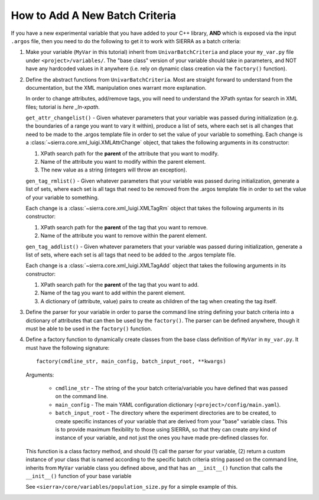 How to Add A New Batch Criteria
===============================

If you have a new experimental variable that you have added to your C++ library,
**AND** which is exposed via the input ``.argos`` file, then you need to do the
following to get it to work with SIERRA as a batch criteria:

#. Make your variable (``MyVar`` in this tutorial) inherit from
   ``UnivarBatchCriteria`` and place your ``my_var.py`` file under
   ``<project>/variables/``. The "base class" version of your variable should
   take in parameters, and NOT have any hardcoded values in it anywhere
   (i.e. rely on dynamic class creation via the ``factory()`` function).

#. Define the abstract functions from ``UnivarBatchCriteria``. Most are straight
   forward to understand from the documentation, but the XML manipulation ones
   warrant more explanation.

   .. _ln-xpath: https://docs.python.org/2/library/xml.etree.elementtree.html

   In order to change attributes, add/remove tags, you will need to understand
   the XPath syntax for search in XML files; tutorial is `here _ln-xpath`.

   ``get_attr_changelist()`` - Given whatever parameters that your variable was
   passed during initialization (e.g. the boundaries of a range you want to vary
   it within), produce a list of sets, where each set is all changes that need
   to be made to the .argos template file in order to set the value of your
   variable to something. Each change is a
   :class:`~sierra.core.xml_luigi.XMLAttrChange` object, that takes the
   following arguments in its constructor:

   #. XPath search path for the **parent** of the attribute that you want to
      modify.

   #. Name of the attribute you want to modify within the parent element.

   #. The new value as a string (integers will throw an exception).

   ``gen_tag_rmlist()`` - Given whatever parameters that your variable was
   passed during initialization, generate a list of sets, where each set is all
   tags that need to be removed from the .argos template file in order to set
   the value of your variable to something.

   Each change is a :class:`~sierra.core.xml_luigi.XMLTagRm` object that takes
   the following arguments in its constructor:

   #. XPath search path for the **parent** of the tag that you want to
      remove.

   #. Name of the attribute you want to remove within the parent element.

   ``gen_tag_addlist()`` - Given whatever parameters that your variable was
   passed during initialization, generate a list of sets, where each set is all
   tags that need to be added to the .argos template file.

   Each change is a :class:`~sierra.core.xml_luigi.XMLTagAdd` object that takes
   the following arguments in its constructor:

   #. XPath search path for the **parent** of the tag that you want to
      add.

   #. Name of the tag you want to add within the parent element.

   #. A dictionary of (attribute, value) pairs to create as children of the
      tag when creating the tag itself.

#. Define the parser for your variable in order to parse the command line string
   defining your batch criteria into a dictionary of attributes that can then be
   used by the ``factory()``. The parser can be defined anywhere, though it must
   be able to be used in the ``factory()`` function.

#. Define a factory function to dynamically create classes from the base class
   definition of ``MyVar`` in ``my_var.py``. It must have the following
   signature::

     factory(cmdline_str, main_config, batch_input_root, **kwargs)

   Arguments:

      - ``cmdline_str`` - The string of the your batch criteria/variable you
        have defined that was passed on the command line.

      - ``main_config`` - The main YAML configuration dictionary
        (``<project>/config/main.yaml``).

      - ``batch_input_root`` - The directory where the experiment directories
        are to be created, to create specific instances of your variable that
        are derived from your "base" variable class. This is to provide maximum
        flexibility to those using SIERRA, so that they can create `any` kind of
        instance of your variable, and not just the ones you have made
        pre-defined classes for.

   This function is a class factory method, and should (1) call the parser for
   your variable, (2) return a custom instance of your class that is named
   according to the specific batch criteria string passed on the command line,
   inherits from ``MyVar`` variable class you defined above, and that has an
   ``__init__()`` function that calls the ``__init__()`` function of your base
   variable

   See ``<sierra>/core/variables/population_size.py`` for a simple example of this.
